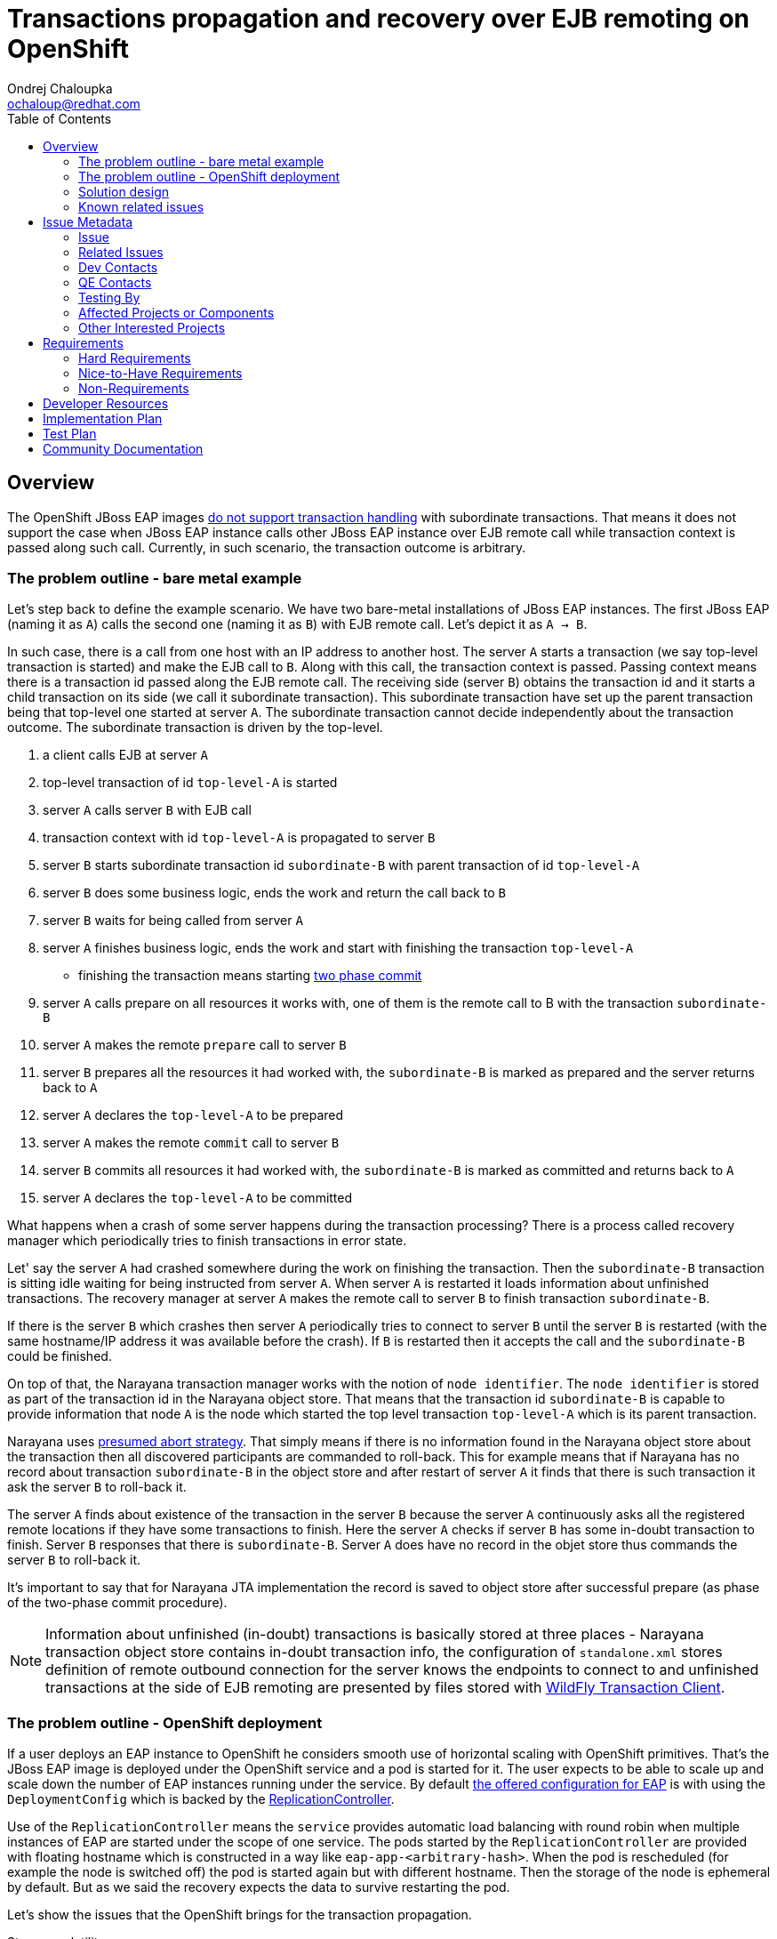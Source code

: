 = Transactions propagation and recovery over EJB remoting on OpenShift
:author:            Ondrej Chaloupka
:email:             ochaloup@redhat.com
:toc:               left
:icons:             font
:idprefix:
:idseparator:       -
:keywords:          openshift,transactions,EJB,remoting,recovery

== Overview

The OpenShift JBoss EAP images
https://access.redhat.com/documentation/en-us/red_hat_jboss_enterprise_application_platform/7.2/html/getting_started_with_jboss_eap_for_openshift_container_platform/reference_information#unsupported_transaction_recovery[do not support transaction handling]
with subordinate transactions. That means it does not support the case
when JBoss EAP instance calls other JBoss EAP instance over EJB remote call
while transaction context is passed along such call. Currently, in such
scenario, the transaction outcome is arbitrary.

=== The problem outline - bare metal example

Let's step back to define the example scenario. We have two bare-metal installations
of JBoss EAP instances. The first JBoss EAP (naming it as `A`) calls the second one
(naming it as `B`) with EJB remote call. Let's depict it as `A -> B`.

In such case, there is a call from one host with an IP address to another host.
The server `A` starts a transaction (we say top-level transaction is started)
and make the EJB call to `B`. Along with this call, the transaction context is passed.
Passing context means there is a transaction id passed along the EJB remote call.
The receiving side (server `B`) obtains the transaction id and it starts
a child transaction on its side (we call it subordinate transaction).
This subordinate transaction have set up the parent transaction being that top-level
one started at server `A`. The subordinate transaction cannot decide independently
about the transaction outcome. The subordinate transaction is driven by the top-level.

. a client calls EJB at server `A`
. top-level transaction of id `top-level-A` is started
. server `A` calls server `B` with EJB call
. transaction context with id `top-level-A` is propagated to server `B`
. server `B` starts subordinate transaction id `subordinate-B` with parent transaction of id `top-level-A`
. server `B` does some business logic, ends the work and return the call back to `B`
. server `B` waits for being called from server `A`
. server `A` finishes business logic, ends the work and start with finishing the transaction `top-level-A`
** finishing the transaction means starting https://developer.jboss.org/wiki/TwoPhaseCommit2PC[two phase commit]
. server `A` calls prepare on all resources it works with, one of them is the remote call to B with the transaction `subordinate-B`
. server `A` makes the remote `prepare` call to server `B`
. server `B` prepares all the resources it had worked with,
  the `subordinate-B` is marked as prepared and the server returns back to `A`
. server `A` declares the `top-level-A` to be prepared
. server `A` makes the remote `commit` call to server `B`
. server `B` commits all resources it had worked with,
  the `subordinate-B` is marked as committed and returns back to `A`
. server `A` declares the `top-level-A` to be committed

What happens when a crash of some server happens during the transaction processing?
There is a process called recovery manager which periodically tries to finish
transactions in error state.

Let' say the server `A` had crashed somewhere during the work on finishing the transaction.
Then the `subordinate-B` transaction is sitting idle waiting for being instructed
from server `A`. When server `A` is restarted it loads information about
unfinished transactions. The recovery manager at server `A` makes the remote
call to server `B` to finish transaction `subordinate-B`.

If there is the server `B` which crashes then server `A` periodically tries
to connect to server `B` until the server `B` is restarted (with the same
hostname/IP address it was available before the crash). If `B` is restarted
then it accepts the call and the `subordinate-B` could be finished.

On top of that, the Narayana transaction manager works with the notion of `node identifier`.
The `node identifier` is stored as part of the transaction id in the Narayana object store.
That means that the transaction id `subordinate-B` is capable to provide
information that node `A` is the node which started the top level transaction `top-level-A`
which is its parent transaction.

Narayana uses http://narayana.io/docs/project/index.html#d0e9393[presumed abort strategy].
That simply means if there is no information found in the Narayana object store
about the transaction then all discovered participants are commanded to roll-back.
This for example means that if Narayana has no record about transaction `subordinate-B`
in the object store and after restart of server `A` it finds that there is such
transaction it ask the server `B` to roll-back it.

The server `A` finds about existence of the transaction in the server `B` because
the server `A` continuously asks all the registered remote locations if they
have some transactions to finish. Here the server `A` checks if server `B`
has some in-doubt transaction to finish. Server `B` responses that there is
`subordinate-B`. Server `A` does have no record in the objet store
thus commands the server `B` to roll-back it.

It's important to say that for Narayana JTA implementation the record is saved to object store
after successful prepare (as phase of the two-phase commit procedure).

NOTE: Information about unfinished (in-doubt) transactions
  is basically stored at three places - Narayana transaction object store
  contains in-doubt transaction info,
  the configuration of `standalone.xml` stores definition of remote outbound connection
  for the server knows the endpoints to connect to
  and unfinished transactions at the side of EJB remoting are presented by
  files stored with
  https://github.com/wildfly/wildfly-transaction-client/blob/1.1.3.Final/src/main/java/org/wildfly/transaction/client/provider/jboss/FileSystemXAResourceRegistry.java[WildFly Transaction Client].

=== The problem outline - OpenShift deployment

If a user deploys an EAP instance to OpenShift he considers smooth use of horizontal
scaling with OpenShift primitives. That's the JBoss EAP image is deployed
under the OpenShift service and a pod is started for it.
The user expects to be able to scale up and scale down the number of EAP instances
running under the service. By default
https://github.com/jboss-container-images/jboss-eap-7-openshift-image/blob/CD15/templates/eap-cd-basic-s2i.json#L298[the offered configuration for EAP]
is with using the `DeploymentConfig` which is backed by the
https://docs.openshift.com/container-platform/3.9/architecture/core_concepts/deployments.html#deployments-and-deployment-configurations[ReplicationController].

Use of the `ReplicationController` means the `service` provides automatic
load balancing with round robin
when multiple instances of EAP are started under the scope of one service.
The pods started by the `ReplicationController` are provided with floating hostname
which is constructed in a way like `eap-app-<arbitrary-hash>`. When the pod is rescheduled
(for example the node is switched off) the pod is started again but with different
hostname. Then the storage of the node is ephemeral by default. But as we said
the recovery expects the data to survive restarting the pod.

Let's show the issues that the OpenShift brings for the transaction propagation.

Storage volatility::
  if the pod crashes there is not ensured that the data stored in the Narayana
  object store will be available for the newly started pod
Pod hostname volatility::
  if the pod crashes it's started with different hostname which means the server `A`
  has an issue to contact the server `B` as `B` is assigned at a different "place"
  than it was before the restart
Service calls are not transaction sticky::
  the service uses load balancing of requests. If we say we have two server instances
  started under each service. Let's say the first instance of server `A` calls
  the instance of server `B` with the transaction being propagated. It could happen
  that the follow-up call for the `prepare/commit` hits the second instance
  of server `B` which has no idea about the existence of such transaction.
Scale-down object store orphanage::
  if the user decides to scale-down the number of instances under the particular service
  then there could be left unfinished records of in-doubt transactions
  in the orphaned object store

=== Solution design

The solution is about to be constructed on OpenShift primitives to provides
a similar environment to bare metal.

The https://kubernetes.io/docs/concepts/workloads/controllers/statefulset/[StatefulSet]
brings storage and hostname stability. The `StatefulSet` starts pods with
stable hostname which is not changed even after pod is restarted/rescheduled.
It ensures the same data storage, as it was before pod restart, will be bound to the restarted pod.
`StatefulSet` "deactivates" the service load balancing capabilities and leaves
the application to manage the balancing on its own. Here the JBoss EAP
clustering abilities will be used to ensures the transaction stickiness.
Handling of data from orphaned object store after scale-down will be managed
by functionality implemented in WildFly operator.
User has to deploy the WildFly operator for the automatic scale-down functionality
is available.
The WildFly operator is hard requirement for running the transaction recovery
fully and with guarantee of data consistency.

If we take the individual issues this setup is about to solve them.

* _Storage volatility_ is about to be solved by the fact that `StatefulSet`
  guarantees to bind the same storage with same data to the re-started pod
* _Pod hostname volatility_ is about to be solved by `StatefulSet` as the
  restarted pod remains with the same hostname as it had before restart
* _Service calls are not transaction sticky_ is about to be solved by using
  JBoss EAP clustering. The JBoss EAP instances belonging under one service
  will establish cluster. This way the EJB remoting client will query the
  https://kubernetes.io/docs/concepts/services-networking/service/#headless-services[headless service].
  The `headless service` returns hostnames of all instances under the service.
  The EJB remoting client is then capable to connect to one of them particularly
  and guarantee stickiness for Stateful beans and for transction calls
  or uses the proper load balancing capability if Stateless beans are called. +
  When a new EAP instances are started then EJB remoting client is capable to gather
  new cluster topology and works based on the new setup.
* _Scale-down object store orphanage_ issues will be automatized by adding a new functionality
  to WildFly operator.
  For scale-down handling functionality the WildFly operator will be required.
  Operator will watch to scale down actions on the `StatefulSet`. If scale-down happens it manages
  all transactions are cleaned-up and only then the pod can be shutdown.
  The operator functionality will be similar to what was considered as a possible solution before.
  Which was the use of the
  https://github.com/luksa/statefulset-scaledown-controller[StatefulSet Scale-Down Controller].
  The controller was applied by the project
  https://access.redhat.com/documentation/en-us/red_hat_amq/7.2/html/deploying_amq_broker_on_openshift_container_platform/journal-recovery-broker-ocp[Red Hat AMQ Broker]
  (see Jira https://issues.jboss.org/browse/ENTMQBR-1859[ENTMQBR-1859])
  but the functionality was deprecated and they moved to the
  https://docs.google.com/document/d/1fW-AWLFyyMr8hOUBUuEdOcRsCxza4n1BAkCGeRzN1Mc/edit[AMQ operator].
  We go the same way.

=== Known related issues

In the current setup, the transaction propagation with recovery works only when
a remote outbound connection is used. Up to that, there are some issues on transaction propagation
over EJB which are related to https://issues.jboss.org/browse/JBEAP-13963[JBEAP-13963].

Up to this the programmatic way for defining the EJB remote call (aka. dynamically
call EJB without the use of remote outbound connection configuration for it)
should be possible. That's tracked as issue https://issues.jboss.org/browse/JBEAP-16149[JBEAP-16149].

For the issues of the subordinate transactions which was fixed recently
there is https://issues.jboss.org/browse/WFTC-52[WFTC-52] which was causing
OOM on the remote side when EJB remoting with transactions was used.

The other relate WFTC issue is issue https://issues.jboss.org/browse/WFTC-52[WFTC-63]
that should bring a way to store WFTC records in JDBC storage.

Then there are few minor WFTC issues about records storage as
https://issues.jboss.org/browse/WFLY-12031[WFLY-12031] and
https://issues.jboss.org/browse/WFTC-64[WFTC-64].


== Issue Metadata

=== Issue

* https://issues.jboss.org/browse/CLOUD-2262[CLOUD-2262]
* https://issues.jboss.org/browse/EAP7-1192[EAP7-1192]

=== Related Issues

* https://issues.jboss.org/browse/JBEAP-13963[JBEAP-13963]
* https://issues.jboss.org/browse/JBEAP-16149[JBEAP-16149]
* https://issues.jboss.org/browse/WFTC-52[WFTC-52]
* https://issues.jboss.org/browse/CLOUD-2261[CLOUD-2261]
* https://issues.jboss.org/browse/CLOUD-2542[CLOUD-2542]
* https://issues.jboss.org/browse/WFTC-52[WFTC-63]
* https://issues.jboss.org/browse/WFLY-12031[WFLY-12031]
* https://issues.jboss.org/browse/WFTC-64[WFTC-64]

=== Dev Contacts

* mailto:tadamski@redhat.com[Tomasz Adamski]
* mailto:ochaloup@redhat.com[Ondra Chaloupka]

=== QE Contacts

=== Testing By

[ ] Engineering

[x] QE

 * mailto:msimka@redhat.com[Martin Simka]

=== Affected Projects or Components

* Narayana (transactions)
* EJB
* Remoting
* Elytron

=== Other Interested Projects

* Clustering

== Requirements

=== Hard Requirements

* allow users to deploy clustered transactional EAP applications on OpenShift
* applications should be able to communicate using ejb-client/remoting libraries
* distributed transactional operations among those applications should be fully supported
* transactions should recover properly if the transaction is interrupted
* users would be able to configure connections between applications by configuring remoting subsystem in 'standalone-openshift.xml'
* user deploys the WildFly operator which manages the number of replicas and hide the complexity associated with operation in cloud
* transaction recovery depends on the deployment of the WildFly operator. WildFly operator provides the gurantee for the transaction consistency.
  The safe recovery won't be possible without the use of the WildFly operator.
* the prior solution for transaction recovery - which was the use of the migration pod implemented by https://issues.jboss.org/browse/CLOUD-2261[CLOUD-2261]
  - is not supported by this RFE and is prohibitted to use the migration pod together with the WildFly operator

=== Nice-to-Have Requirements
* users would be able to configure connections between applications programmatically
* auto-generate 'standalone-openshift.xml' during the config - this is planed to be introduced as en extension after the core functionality is implemented and tested
* Use of the JDBC storage for the object store. It's expected the filesystem object store is used.

=== Non-Requirements

* communication amongs older versions of the server (like EAP 6.4 to EAP 7.3, vice versa and similar). This is a RFE - a new feature - and is concentrated to the new version EAP when released.

== Developer Resources

* https://docs.google.com/document/d/1BbkjjCPWea7hQJgYPRRIvPKFpGyQPfAm4rBBFj4Eijg/edit?usp=sharing[Distributed transaction support in OpenShift]

== Implementation Plan

* consider, verify and fix all issues regarding of the OpenShift deployment of JBoss EAP with StatefulSet while the clustered applications communicate via ejb remoting
** transaction propagation and recovery functionality needs to be verified
* investigate, cosider and provide fixes for usage of the programmatic lookup (and not only the remote-outbound-connection setup)
* implementation of the automatic scale-down functionality with use of operator
* WildFly operator provides a runtime information about what happens to the WildFly cluster during recovery scale-down processing

== Test Plan

== Community Documentation
////
Generally a feature should have documentation as part of the PR to wildfly master, or as a follow up PR if the feature is in wildfly-core. In some cases though the documentation belongs more in a component, or does not need any documentation. Indicate which of these will happen.
////

